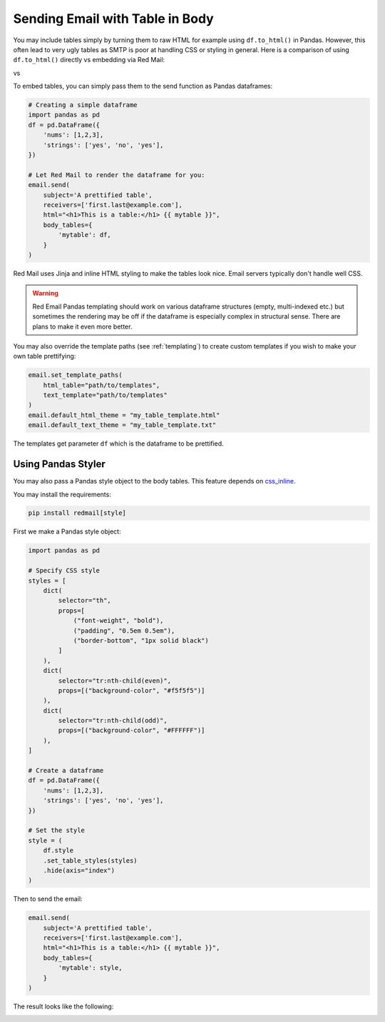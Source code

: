 .. meta::
   :description: Send email with table in the body in Python.
   :keywords: send, email, Python, table, content

.. _embedding-tables:

Sending Email with Table in Body
================================

You may include tables simply by turning them 
to raw HTML for example using ``df.to_html()``
in Pandas. However, this often lead to very
ugly tables as SMTP is poor at handling CSS
or styling in general. Here is a comparison
of using ``df.to_html()`` directly vs embedding
via Red Mail:

|pic1| vs |pic2|

.. |pic1| image:: /imgs/table_without_style.png
   :height: 150px
   :align: top
   

.. |pic2| image:: /imgs/table_with_style.png
   :height: 150px
   :align: top


To embed tables, you can simply pass them 
to the send function as Pandas dataframes:

.. code-block:: python

    # Creating a simple dataframe
    import pandas as pd
    df = pd.DataFrame({
        'nums': [1,2,3],
        'strings': ['yes', 'no', 'yes'],
    })

    # Let Red Mail to render the dataframe for you:
    email.send(
        subject='A prettified table',
        receivers=['first.last@example.com'],
        html="<h1>This is a table:</h1> {{ mytable }}",
        body_tables={
            'mytable': df, 
        }
    )


Red Mail uses Jinja and inline HTML styling to make the
tables look nice. Email servers typically don't handle
well CSS.

.. warning::

    Red Email Pandas templating should work on various 
    dataframe structures (empty, multi-indexed etc.) but
    sometimes the rendering may be off if the dataframe
    is especially complex in structural sense. There are
    plans to make it even more better.

You may also override the template paths (see 
:ref:`templating`) to create custom templates
if you wish to make your own table prettifying:

.. code-block:: python

    email.set_template_paths(
        html_table="path/to/templates", 
        text_template="path/to/templates"
    )
    email.default_html_theme = "my_table_template.html"
    email.default_text_theme = "my_table_template.txt"

The templates get parameter ``df`` which is the dataframe
to be prettified.

Using Pandas Styler
-------------------

You may also pass a Pandas style object to the body tables. 
This feature depends on `css_inline <https://pypi.org/project/css-inline/>`_.

You may install the requirements:

.. code-block:: shell

    pip install redmail[style]

First we make a Pandas style object:

.. code-block:: python

    import pandas as pd

    # Specify CSS style
    styles = [
        dict(
            selector="th", 
            props=[
                ("font-weight", "bold"),
                ("padding", "0.5em 0.5em"),
                ("border-bottom", "1px solid black")
            ]
        ),
        dict(
            selector="tr:nth-child(even)", 
            props=[("background-color", "#f5f5f5")]
        ),
        dict(
            selector="tr:nth-child(odd)", 
            props=[("background-color", "#FFFFFF")]
        ),
    ]

    # Create a dataframe
    df = pd.DataFrame({
        'nums': [1,2,3],
        'strings': ['yes', 'no', 'yes'],
    })

    # Set the style
    style = (
        df.style
        .set_table_styles(styles)
        .hide(axis="index")
    )

Then to send the email:

.. code-block:: python

    email.send(
        subject='A prettified table',
        receivers=['first.last@example.com'],
        html="<h1>This is a table:</h1> {{ mytable }}",
        body_tables={
            'mytable': style, 
        }
    )

The result looks like the following:

.. image:: /imgs/table_with_styler.png
    :align: left
